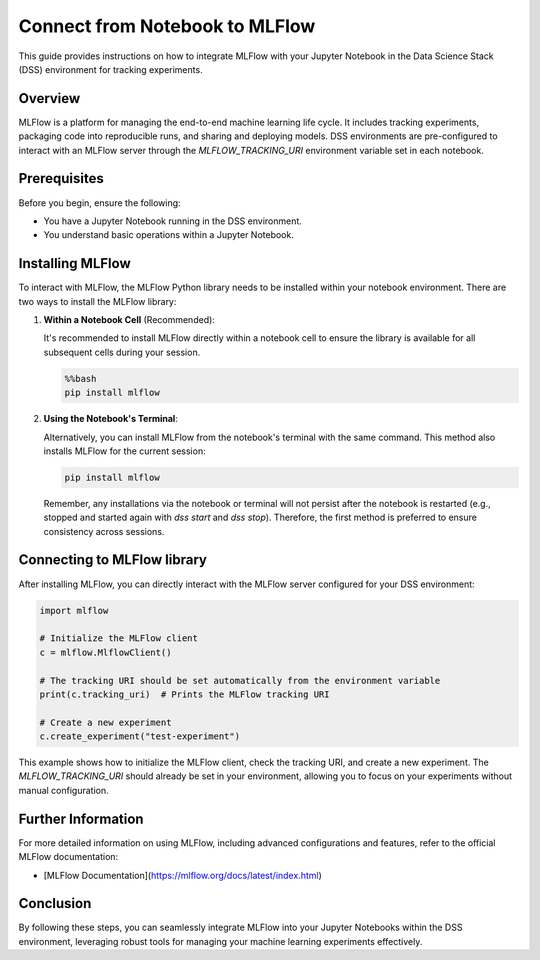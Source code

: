 Connect from Notebook to MLFlow
===============================

This guide provides instructions on how to integrate MLFlow with your Jupyter Notebook in the Data Science Stack (DSS) environment for tracking experiments.

Overview
--------

MLFlow is a platform for managing the end-to-end machine learning life cycle. It includes tracking experiments, packaging code into reproducible runs, and sharing and deploying models. DSS environments are pre-configured to interact with an MLFlow server through the `MLFLOW_TRACKING_URI` environment variable set in each notebook.

Prerequisites
-------------

Before you begin, ensure the following:

- You have a Jupyter Notebook running in the DSS environment.
- You understand basic operations within a Jupyter Notebook.

Installing MLFlow
-----------------

To interact with MLFlow, the MLFlow Python library needs to be installed within your notebook environment. There are two ways to install the MLFlow library:

1. **Within a Notebook Cell** (Recommended):

   It's recommended to install MLFlow directly within a notebook cell to ensure the library is available for all subsequent cells during your session.

   .. code-block:: none

       %%bash
       pip install mlflow

2. **Using the Notebook's Terminal**:

   Alternatively, you can install MLFlow from the notebook's terminal with the same command. This method also installs MLFlow for the current session:

   .. code-block:: bash

       pip install mlflow

   Remember, any installations via the notebook or terminal will not persist after the notebook is restarted (e.g., stopped and started again with `dss start` and `dss stop`). Therefore, the first method is preferred to ensure consistency across sessions.

Connecting to MLFlow library
----------------------------

After installing MLFlow, you can directly interact with the MLFlow server configured for your DSS environment:

.. code-block:: python

    import mlflow

    # Initialize the MLFlow client
    c = mlflow.MlflowClient()

    # The tracking URI should be set automatically from the environment variable
    print(c.tracking_uri)  # Prints the MLFlow tracking URI

    # Create a new experiment
    c.create_experiment("test-experiment")

This example shows how to initialize the MLFlow client, check the tracking URI, and create a new experiment. The `MLFLOW_TRACKING_URI` should already be set in your environment, allowing you to focus on your experiments without manual configuration.

Further Information
-------------------

For more detailed information on using MLFlow, including advanced configurations and features, refer to the official MLFlow documentation:

- [MLFlow Documentation](https://mlflow.org/docs/latest/index.html)

Conclusion
----------

By following these steps, you can seamlessly integrate MLFlow into your Jupyter Notebooks within the DSS environment, leveraging robust tools for managing your machine learning experiments effectively.

